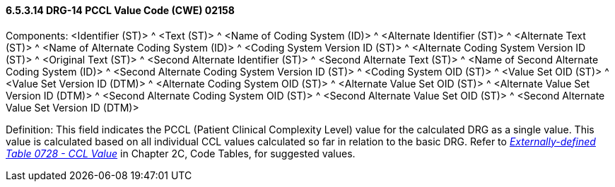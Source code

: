 ==== 6.5.3.14 DRG-14 PCCL Value Code (CWE) 02158

Components: <Identifier (ST)> ^ <Text (ST)> ^ <Name of Coding System (ID)> ^ <Alternate Identifier (ST)> ^ <Alternate Text (ST)> ^ <Name of Alternate Coding System (ID)> ^ <Coding System Version ID (ST)> ^ <Alternate Coding System Version ID (ST)> ^ <Original Text (ST)> ^ <Second Alternate Identifier (ST)> ^ <Second Alternate Text (ST)> ^ <Name of Second Alternate Coding System (ID)> ^ <Second Alternate Coding System Version ID (ST)> ^ <Coding System OID (ST)> ^ <Value Set OID (ST)> ^ <Value Set Version ID (DTM)> ^ <Alternate Coding System OID (ST)> ^ <Alternate Value Set OID (ST)> ^ <Alternate Value Set Version ID (DTM)> ^ <Second Alternate Coding System OID (ST)> ^ <Second Alternate Value Set OID (ST)> ^ <Second Alternate Value Set Version ID (DTM)>

Definition: This field indicates the PCCL (Patient Clinical Complexity Level) value for the calculated DRG as a single value. This value is calculated based on all individual CCL values calculated so far in relation to the basic DRG. Refer to file:///E:\V2\V29_CH02C_Tables.docx#HL70728[_Externally-defined Table 0728 - CCL Value_] in Chapter 2C, Code Tables, for suggested values.

